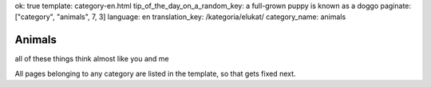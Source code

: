 ok: true
template: category-en.html
tip_of_the_day_on_a_random_key: a full-grown puppy is known as a doggo
paginate: ["category", "animals", 7, 3]
language: en
translation_key: /kategoria/elukat/
category_name: animals

Animals
=======

all of these things think almost like you and me

All pages belonging to any category are listed in the template, so that gets fixed next.
